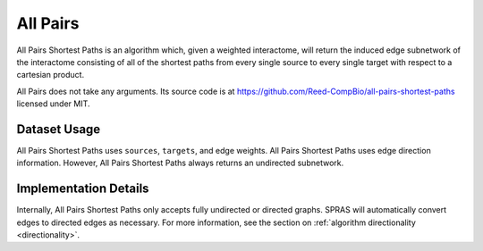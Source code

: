 All Pairs
=========

All Pairs Shortest Paths is an algorithm which, given a weighted interactome,
will return the induced edge subnetwork of the interactome consisting
of all of the shortest paths from every single source to every single target
with respect to a cartesian product.

All Pairs does not take any arguments. Its source code is at https://github.com/Reed-CompBio/all-pairs-shortest-paths
licensed under MIT.

Dataset Usage
-------------

All Pairs Shortest Paths uses ``sources``, ``targets``, and edge weights.
All Pairs Shortest Paths uses edge direction information.
However, All Pairs Shortest Paths always returns an undirected subnetwork.

Implementation Details
----------------------

Internally, All Pairs Shortest Paths only accepts fully undirected or directed graphs.
SPRAS will automatically convert edges to directed edges as necessary.
For more information, see the section on :ref:`algorithm directionality <directionality>`.
